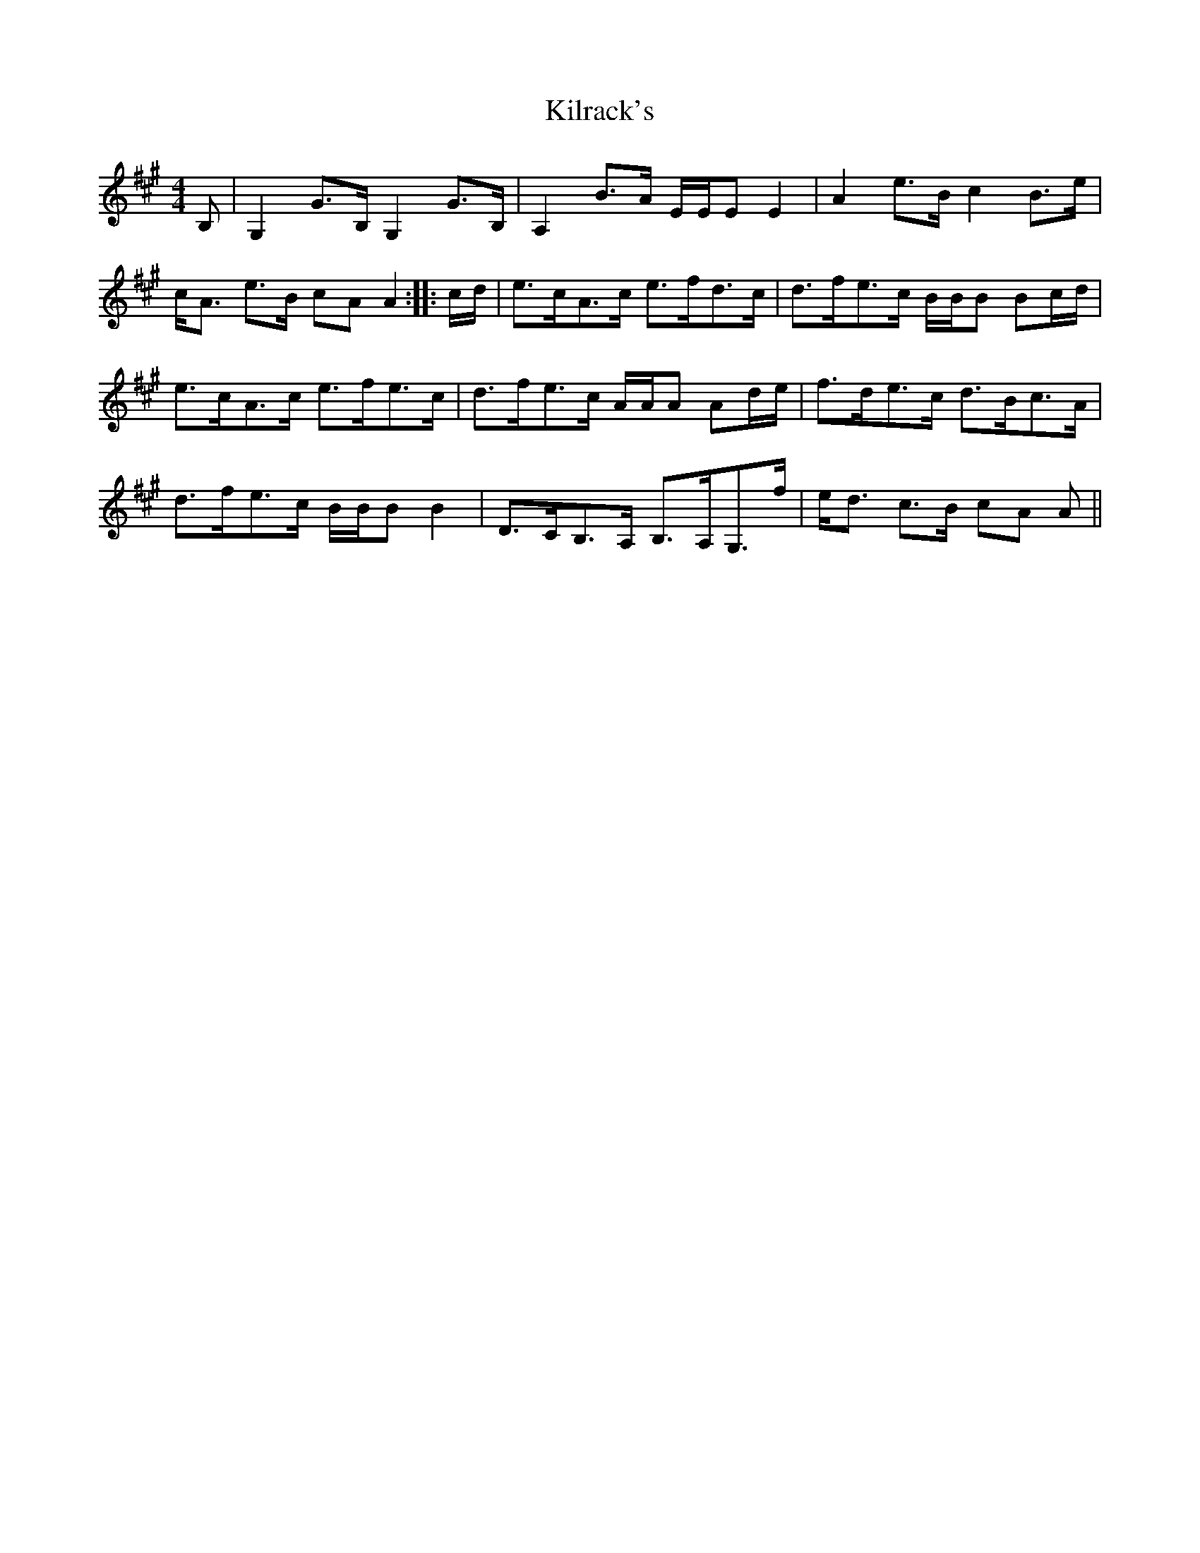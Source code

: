X: 21685
T: Kilrack's
R: reel
M: 4/4
K: Amajor
B,|G,2 G>B, G,2 G>B,|A,2 B>A E/E/E E2|A2 e>B c2 B>e|
c<A e>B cA A2:|:c/d/|e>cA>c e>fd>c|d>fe>c B/B/B Bc/d/|
e>cA>c e>fe>c|d>fe>c A/A/A Ad/e/|f>de>c d>Bc>A|
d>fe>c B/B/B B2|D>CB,>A, B,>A,G,>f|e<d c>B cA A||

